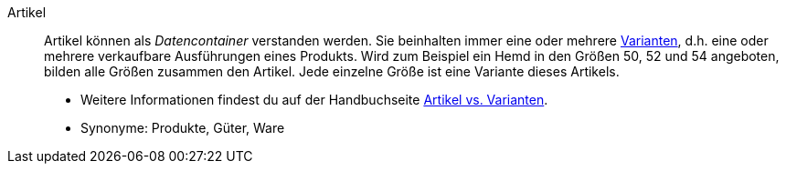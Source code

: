 [#artikel]
Artikel:: Artikel können als _Datencontainer_ verstanden werden. Sie beinhalten immer eine oder mehrere <<#variante, Varianten>>, d.h. eine oder mehrere verkaufbare Ausführungen eines Produkts. Wird zum Beispiel ein Hemd in den Größen 50, 52 und 54 angeboten, bilden alle Größen zusammen den Artikel. Jede einzelne Größe ist eine Variante dieses Artikels. +
* Weitere Informationen findest du auf der Handbuchseite <<artikel/einleitung/struktur#, Artikel vs. Varianten>>. +
* Synonyme: Produkte, Güter, Ware